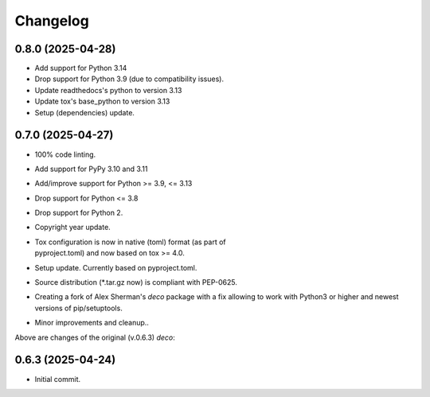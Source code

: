 Changelog
=========

0.8.0 (2025-04-28)
------------------
- Add support for Python 3.14
- Drop support for Python 3.9 (due to compatibility issues).
- Update readthedocs's python to version 3.13
- Update tox's base_python to version 3.13
- Setup (dependencies) update.

0.7.0 (2025-04-27)
------------------
- 100% code linting.
- Add support for PyPy 3.10 and 3.11
- Add/improve support for Python >= 3.9, <= 3.13
- Drop support for Python <= 3.8
- Drop support for Python 2.
- Copyright year update.
- | Tox configuration is now in native (toml) format (as part of
  | pyproject.toml) and now based on tox >= 4.0.
- Setup update. Currently based on pyproject.toml.
- Source distribution (\*.tar.gz now) is compliant with PEP-0625.
- Creating a fork of Alex Sherman's *deco* package with a fix allowing
  to work with Python3 or higher and newest versions of pip/setuptools.
- Minor improvements and cleanup..

Above are changes of the original (v.0.6.3) *deco*:

0.6.3 (2025-04-24)
------------------
- Initial commit.
